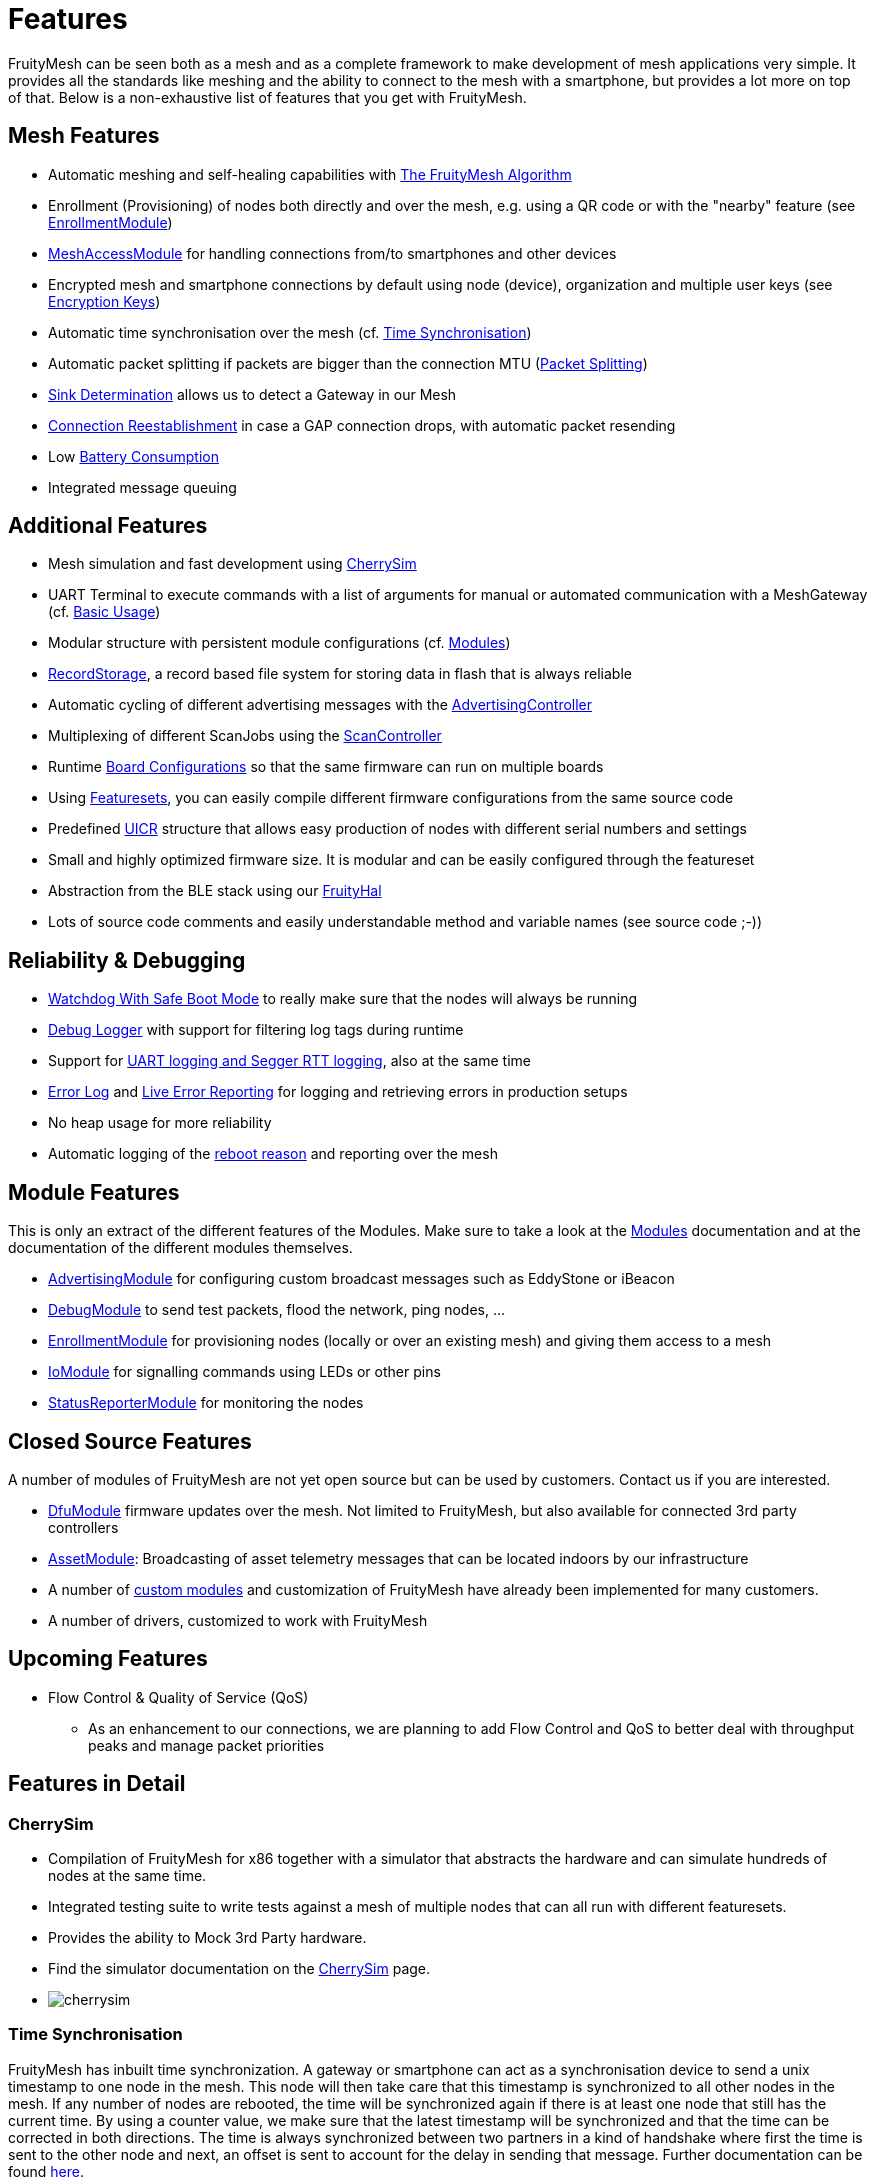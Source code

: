 ifndef::imagesdir[:imagesdir: ../assets/images]
= Features
FruityMesh can be seen both as a mesh and as a complete framework to make development of mesh applications very simple. It provides all the standards like meshing and the ability to connect to the mesh with a smartphone, but provides a lot more on top of that. Below is a non-exhaustive list of features that you get with FruityMesh.

== Mesh Features
* Automatic meshing and self-healing capabilities with xref:The-FruityMesh-Algorithm.adoc[The FruityMesh Algorithm]
* Enrollment (Provisioning) of nodes both directly and over the mesh, e.g. using a QR code or with the "nearby" feature (see xref:EnrollmentModule.adoc[EnrollmentModule])
* xref:MeshAccessModule.adoc[MeshAccessModule] for handling connections from/to smartphones and other devices
* Encrypted mesh and smartphone connections by default using node (device), organization and multiple user keys (see xref:Specification.adoc#EncryptionKeys[Encryption Keys])
* Automatic time synchronisation over the mesh (cf. <<Time Synchronisation>>)
* Automatic packet splitting if packets are bigger than the connection MTU (<<Packet Splitting>>)
* <<Sink Determination>> allows us to detect a Gateway in our Mesh
* <<Connection Reestablishment>> in case a GAP connection drops, with automatic packet resending
* Low xref:Battery-Consumption.adoc[Battery Consumption]
* Integrated message queuing

== Additional Features
* Mesh simulation and fast development using xref:#CherrySim[CherrySim]
* UART Terminal to execute commands with a list of arguments for manual or automated communication with a MeshGateway (cf. xref:BasicUsage.adoc[Basic Usage])
* Modular structure with persistent module configurations (cf. xref:Modules.adoc[Modules])
* xref:RecordStorage.adoc[RecordStorage], a record based file system for storing data in flash that is always reliable
* Automatic cycling of different advertising messages with the xref:AdvertisingController.adoc[AdvertisingController]
* Multiplexing of different ScanJobs using the xref:ScanController.adoc[ScanController]
* Runtime xref:BoardConfig.adoc[Board Configurations] so that the same firmware can run on multiple boards
* Using xref:Developers.adoc#Featuresets[Featuresets], you can easily compile different firmware configurations from the same source code
* Predefined xref:Specification.adoc#UICR[UICR] structure that allows easy production of nodes with different serial numbers and settings
* Small and highly optimized firmware size. It is modular and can be easily configured through the featureset
* Abstraction from the BLE stack using our xref:FruityHal.adoc[FruityHal]
* Lots of source code comments and easily understandable method and variable names (see source code ;-))

== Reliability & Debugging
* <<Watchdog With Safe Boot Mode>> to really make sure that the nodes will always be running
* xref:Logger.adoc[Debug Logger] with support for filtering log tags during runtime
* Support for xref:Logger.adoc[UART logging and Segger RTT logging], also at the same time
* xref:Logger.adoc#ErrorLog[Error Log] and xref:StatusReporterModule.adoc#LiveReports[Live Error Reporting] for logging and retrieving errors in production setups
* No heap usage for more reliability
* Automatic logging of the xref:Node.adoc#RebootMessage[reboot reason] and reporting over the mesh

== Module Features
This is only an extract of the different features of the Modules. Make sure to take a look at the xref:Modules.adoc[Modules] documentation and at the documentation of the different modules themselves.

* xref:AdvertisingModule.adoc[AdvertisingModule] for configuring custom broadcast messages such as EddyStone or iBeacon
* xref:DebugModule.adoc[DebugModule] to send test packets, flood the network, ping nodes, ...
* xref:EnrollmentModule.adoc[EnrollmentModule] for provisioning nodes (locally or over an existing mesh) and giving them access to a mesh
* xref:IoModule.adoc[IoModule] for signalling commands using LEDs or other pins
* xref:StatusReporterModule.adoc[StatusReporterModule] for monitoring the nodes

== Closed Source Features
A number of modules of FruityMesh are not yet open source but can be used by customers. Contact us if you are interested.

* xref:DfuModule.adoc[DfuModule] firmware updates over the mesh. Not limited to FruityMesh, but also available for connected 3rd party controllers
* xref:bluerange-firmware:ROOT:AssetModule.adoc[AssetModule]: Broadcasting of asset telemetry messages that can be located indoors by our infrastructure
* A number of xref:Tutorials.adoc[custom modules] and customization of FruityMesh have already been implemented for many customers.
* A number of drivers, customized to work with FruityMesh

== Upcoming Features

* Flow Control & Quality of Service (QoS)
** As an enhancement to our connections, we are planning to add Flow Control and QoS to better deal with throughput peaks and manage packet priorities

== Features in Detail

[#CherrySim]
=== CherrySim
* Compilation of FruityMesh for x86 together with a simulator that abstracts the hardware and can simulate hundreds of nodes at the same time.
* Integrated testing suite to write tests against a mesh of multiple nodes that can all run with different featuresets.
* Provides the ability to Mock 3rd Party hardware.
* Find the simulator documentation on the xref:CherrySim.adoc[CherrySim] page.
* image:cherrysim.png[cherrysim]

=== Time Synchronisation
FruityMesh has inbuilt time synchronization. A gateway or smartphone can act as a synchronisation device to send a unix timestamp to one node in the mesh. This node will then take care that this timestamp is synchronized to all other nodes in the mesh. If any number of nodes are rebooted, the time will be synchronized again if there is at least one node that still has the current time. By using a counter value, we make sure that the latest timestamp will be synchronized and that the time can be corrected in both directions. The time is always synchronized between two partners in a kind of handshake where first the time is sent to the other node and next, an offset is sent to account for the delay in sending that message. Further documentation can be found xref:Node.adoc#TimeSynchronization[here].

=== Packet Splitting
Depending on the configuration of the nodes in a network, the connection MTU (Maximum Transmission Unit) might only allow for a packet size of 20 bytes payload. As you will probably need to send bigger packets from time to time, we implemented automatic packet splitting. A packet can be queued with a size of up to 200 bytes and is then split automatically before it is sent to the next node at which point it is automatically reassembled. This process also makes sure that a packet uses the maximum possible MTU available.

=== Sink Determination
Once we attach a Gateway to the Mesh, we might want to send messages on a direct route to that Gateway. Or maybe, we simply want to know if a Gateway is currently available in the mesh. Sink determination determines the number of hops to the Gateway on each node.
During clustering, a new node performs a handshake with its partner node and exchanges information about the network structure. This includes the cluster size and also the master bit that is used to determine which cluster must dissolve if a connection is lost. This handshake also includes the number of hops to the sink (MeshGateway). This information is also included in the clusterInfoUpdate packets that notify all nodes about changes in the network.

If a sink is available through a connection, the number of hops to this sink will be sent with these packets. The sink itself has 0 hops to the sink. If there is no sink available, it is denoted with -1.

=== Connection Reestablishment
FruityMesh relies an standard BLE GAP connections which have a configurable interval and timeout. These can be chosen depending on the use-case for either high throughput or low power consumption. If a small timeout is chosen and the environment has high radio interference, it can happen that these GAP connections are disconnected. In these cases, there is an extended timeout in which FruityMesh will try to reestablish the GAP connection multiple times until it succeeds. Packets will stay in the queue and will be sent after the connection was reestablished. This means, that aside from a higher latency, no packet loss will occur.

=== Watchdog With Safe Boot Mode
The hardware watchdog is configured to restart a node after a certain time if it doesn't receive a keep alive packet from the gateway in the meantime. This is the last fallback to recover a node if there is some critical unknown issue. It is also possible to configure the Watchdog to work without a Gateway, it will then monitor the behaviour of the node itself.

It is possible to configure the watchdog to use safe boot. In safe boot mode, the node will boot up without loading any persistant configuration. This also means that the node will not be enrolled in this mode, but it will reboot in normal mode after the watchdog triggers again. This makes it possible to rescue a node that received a faulty persistent configuration.